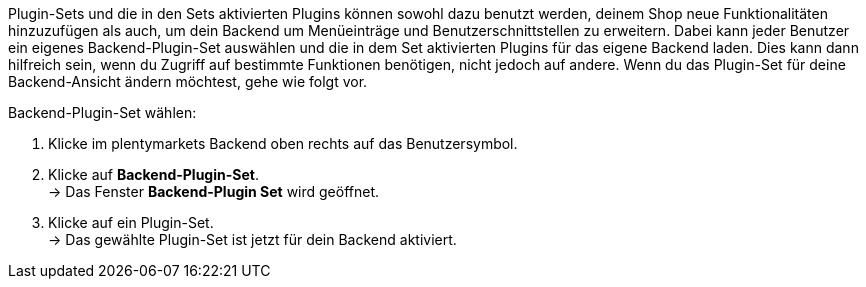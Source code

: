 Plugin-Sets und die in den Sets aktivierten Plugins können sowohl dazu benutzt werden, deinem Shop neue Funktionalitäten hinzuzufügen als auch, um dein Backend um Menüeinträge und Benutzerschnittstellen zu erweitern. Dabei kann jeder Benutzer ein eigenes Backend-Plugin-Set auswählen und die in dem Set aktivierten Plugins für das eigene Backend laden. Dies kann dann hilfreich sein, wenn du Zugriff auf bestimmte Funktionen benötigen, nicht jedoch auf andere. Wenn du das Plugin-Set für deine Backend-Ansicht ändern möchtest, gehe wie folgt vor.

[.instruction]
Backend-Plugin-Set wählen:

. Klicke im plentymarkets Backend oben rechts auf das Benutzersymbol.
. Klicke auf *Backend-Plugin-Set*. +
→ Das Fenster *Backend-Plugin Set* wird geöffnet.
. Klicke auf ein Plugin-Set. +
→ Das gewählte Plugin-Set ist jetzt für dein Backend aktiviert.